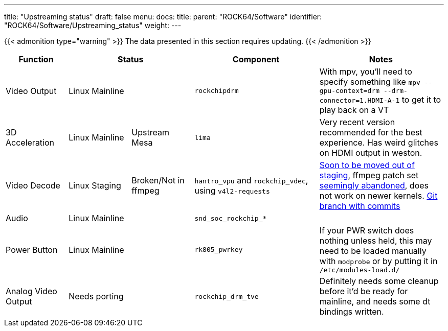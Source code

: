 ---
title: "Upstreaming status"
draft: false
menu:
  docs:
    title:
    parent: "ROCK64/Software"
    identifier: "ROCK64/Software/Upstreaming_status"
    weight: 
---

{{< admonition type="warning" >}}
 The data presented in this section requires updating.
{{< /admonition >}}

[cols="1,1,1,2,2"]
|===
| Function 2+| Status | Component | Notes

| Video Output
2+| Linux Mainline
| `rockchipdrm`
| With mpv, you'll need to specify something like `mpv --gpu-context=drm --drm-connector=1.HDMI-A-1` to get it to play back on a VT

| 3D Acceleration
| Linux Mainline
| Upstream Mesa
| `lima`
| Very recent version recommended for the best experience. Has weird glitches on HDMI output in weston.

| Video Decode
| Linux Staging
| Broken/Not in ffmpeg
| `hantro_vpu` and `rockchip_vdec`, using `v4l2-requests`
| https://lore.kernel.org/linux-media/49b1-608d4d00-2b-62afdf80@101971638/[Soon to be moved out of staging], ffmpeg patch set https://patchwork.ffmpeg.org/project/ffmpeg/patch/20201209202513.27449-3-jonas@kwiboo.se/[seemingly abandoned], does not work on newer kernels. https://github.com/Kwiboo/FFmpeg/commits/v4l2-request-hwaccel-master-stable[Git branch with commits]

| Audio
2+| Linux Mainline
| `snd_soc_rockchip_*`
| 

| Power Button
2+| Linux Mainline
| `rk805_pwrkey`
| If your PWR switch does nothing unless held, this may need to be loaded manually with `modprobe` or by putting it in `/etc/modules-load.d/`

| Analog Video Output
2+| Needs porting
| `rockchip_drm_tve`
| Definitely needs some cleanup before it'd be ready for mainline, and needs some dt bindings written.
|===